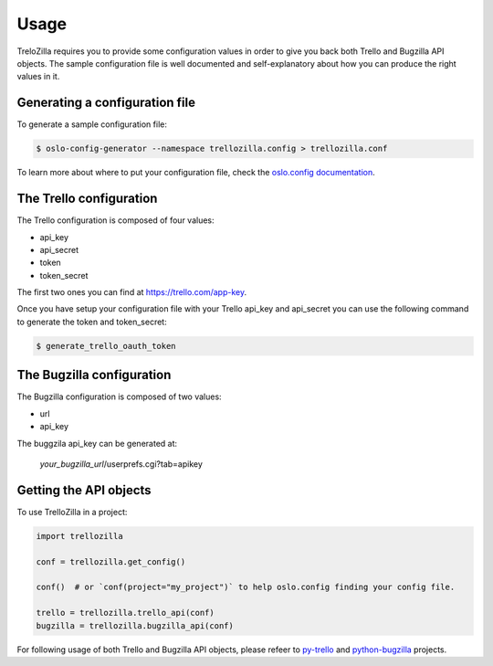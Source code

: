 Usage
=====

TreloZilla requires you to provide some configuration values in order to
give you back both Trello and Bugzilla API objects.  The sample configuration
file is well documented and self-explanatory about how you can produce the
right values in it.

Generating a configuration file
-------------------------------

To generate a sample configuration file:

.. code-block:: console

    $ oslo-config-generator --namespace trellozilla.config > trellozilla.conf

To learn more about where to put your configuration file, check the 
`oslo.config documentation`_.

The Trello configuration
------------------------

The Trello configuration is composed of four values:

* api_key
* api_secret
* token
* token_secret

The first two ones you can find at https://trello.com/app-key.

Once you have setup your configuration file with your Trello api_key and api_secret
you can use the following command to generate the token and token_secret:

.. code-block:: console

    $ generate_trello_oauth_token

The Bugzilla configuration
--------------------------

The Bugzilla configuration is composed of two values:

* url
* api_key

The buggzila api_key can be generated at:

    *your_bugzilla_url*/userprefs.cgi?tab=apikey

Getting the API objects
-----------------------

To use TrelloZilla in a project:

.. code-block:: python

    import trellozilla

    conf = trellozilla.get_config()

    conf()  # or `conf(project="my_project")` to help oslo.config finding your config file.

    trello = trellozilla.trello_api(conf)
    bugzilla = trellozilla.bugzilla_api(conf)

For following usage of both Trello and Bugzilla API objects, please refeer to
py-trello_ and python-bugzilla_ projects.

.. _py-trello: https://github.com/sarumont/py-trello
.. _python-bugzilla: https://github.com/python-bugzilla/python-bugzilla
.. _`oslo.config documentation`: https://docs.openstack.org/oslo.config/latest/configuration/options.html#default

